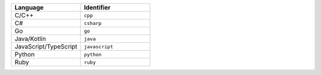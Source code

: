 .. list-table::
   :header-rows: 1
   :widths: 50 50

   * - Language
     - Identifier
   * - C/C++ 
     - ``cpp``
   * - C# 
     - ``csharp``
   * - Go
     - ``go``
   * - Java/Kotlin
     - ``java``
   * - JavaScript/TypeScript
     - ``javascript``
   * - Python
     - ``python``
   * - Ruby
     - ``ruby``